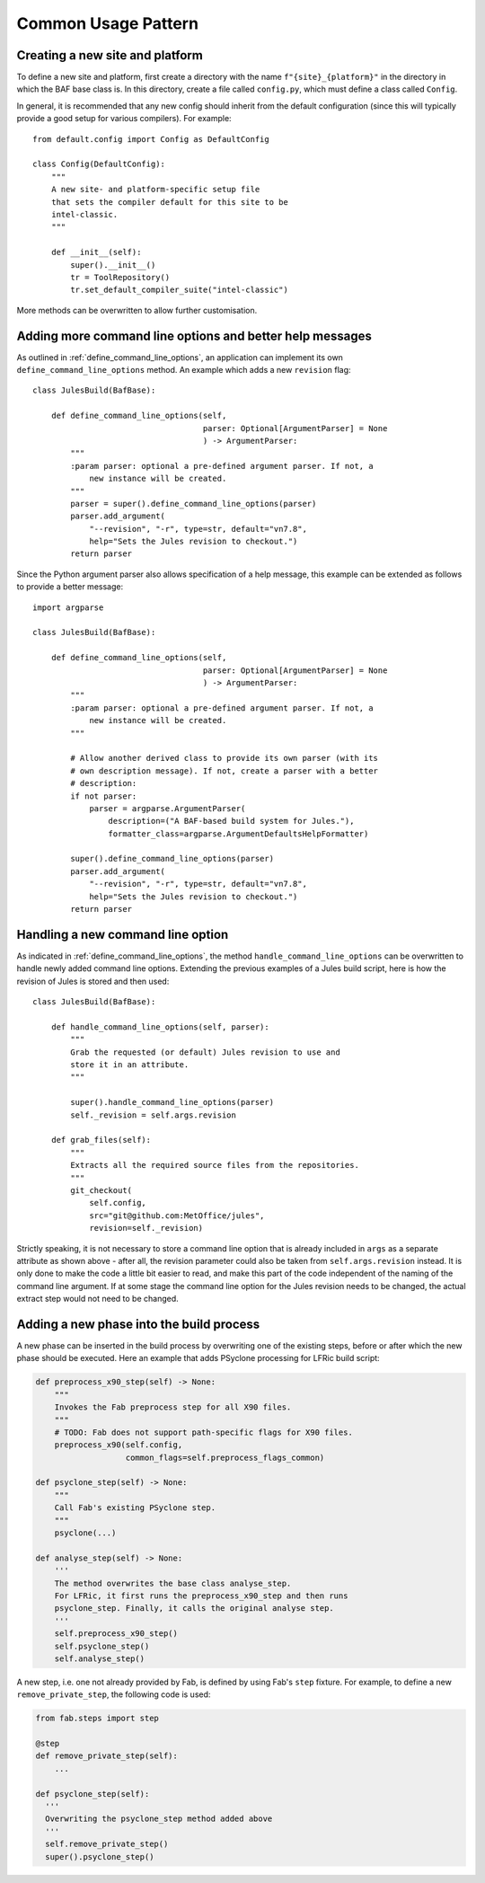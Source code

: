 Common Usage Pattern
====================

Creating a new site and platform
---------------------------------
To define a new site and platform, first create a directory with
the name ``f"{site}_{platform}"`` in the directory in which the
BAF base class is. In this directory, create a file called
``config.py``, which must define a class called ``Config``.

In general, it is recommended that any new config should inherit
from the default configuration (since this will typically provide
a good setup for various compilers). For example::

    from default.config import Config as DefaultConfig

    class Config(DefaultConfig):
        """
        A new site- and platform-specific setup file
        that sets the compiler default for this site to be
        intel-classic.
        """

        def __init__(self):
            super().__init__()
            tr = ToolRepository()
            tr.set_default_compiler_suite("intel-classic")

More methods can be overwritten to allow further customisation.


.. _better_help_messages:

Adding more command line options and better help messages
---------------------------------------------------------
As outlined in :ref:`define_command_line_options`, an
application can implement its own ``define_command_line_options``
method. An example which adds a new ``revision`` flag::

    class JulesBuild(BafBase):

        def define_command_line_options(self,
                                        parser: Optional[ArgumentParser] = None
                                        ) -> ArgumentParser:
            """
            :param parser: optional a pre-defined argument parser. If not, a
                new instance will be created.
            """
            parser = super().define_command_line_options(parser)
            parser.add_argument(
                "--revision", "-r", type=str, default="vn7.8",
                help="Sets the Jules revision to checkout.")
            return parser

Since the Python argument parser also allows specification of
a help message, this example can be extended as follows to provide
a better message::

    import argparse

    class JulesBuild(BafBase):

        def define_command_line_options(self,
                                        parser: Optional[ArgumentParser] = None
                                        ) -> ArgumentParser:
            """
            :param parser: optional a pre-defined argument parser. If not, a
                new instance will be created.
            """

            # Allow another derived class to provide its own parser (with its
            # own description message). If not, create a parser with a better
            # description:
            if not parser:
                parser = argparse.ArgumentParser(
                    description=("A BAF-based build system for Jules."),
                    formatter_class=argparse.ArgumentDefaultsHelpFormatter)

            super().define_command_line_options(parser)
            parser.add_argument(
                "--revision", "-r", type=str, default="vn7.8",
                help="Sets the Jules revision to checkout.")
            return parser

.. _handling_new_command_line_options:

Handling a new command line option
----------------------------------
As indicated in :ref:`define_command_line_options`, the method
``handle_command_line_options`` can be overwritten to handle
newly added command line options. Extending the previous
examples of a Jules build script, here is how the revision of
Jules is stored and then used::

    class JulesBuild(BafBase):

        def handle_command_line_options(self, parser):
            """
            Grab the requested (or default) Jules revision to use and
            store it in an attribute.
            """

            super().handle_command_line_options(parser)
            self._revision = self.args.revision

        def grab_files(self):
            """
            Extracts all the required source files from the repositories.
            """
            git_checkout(
                self.config,
                src="git@github.com:MetOffice/jules",
                revision=self._revision)

Strictly speaking, it is not necessary to store a command line option
that is already included in ``args`` as a separate attribute as shown
above - after all, the revision parameter could also be taken from
``self.args.revision`` instead. It is only done to make the code a little
bit easier to read, and make this part of the code independent of the
naming of the command line argument. If at some stage the command line
option for the Jules revision needs to be changed, the actual extract
step would not need to be changed.

.. _new_build_phase:

Adding a new phase into the build process
-----------------------------------------
A new phase can be inserted in the build process by overwriting
one of the existing steps, before or after which the new phase
should be executed. Here an example that adds PSyclone processing
for LFRic build script:

.. code-block:: python

    def preprocess_x90_step(self) -> None:
        """
        Invokes the Fab preprocess step for all X90 files.
        """
        # TODO: Fab does not support path-specific flags for X90 files.
        preprocess_x90(self.config,
                       common_flags=self.preprocess_flags_common)

    def psyclone_step(self) -> None:
    	"""
    	Call Fab's existing PSyclone step.
    	"""
    	psyclone(...)

    def analyse_step(self) -> None:
        '''
        The method overwrites the base class analyse_step.
        For LFRic, it first runs the preprocess_x90_step and then runs
        psyclone_step. Finally, it calls the original analyse step.
        '''
        self.preprocess_x90_step()
        self.psyclone_step()
        self.analyse_step()

A new step, i.e. one not already provided by Fab, is defined by using
Fab's ``step`` fixture. For example, to define a new ``remove_private_step``,
the following code is used:

.. code-block:: python

    from fab.steps import step

    @step
    def remove_private_step(self):
    	...

    def psyclone_step(self):
      '''
      Overwriting the psyclone_step method added above
      '''
      self.remove_private_step()
      super().psyclone_step()

